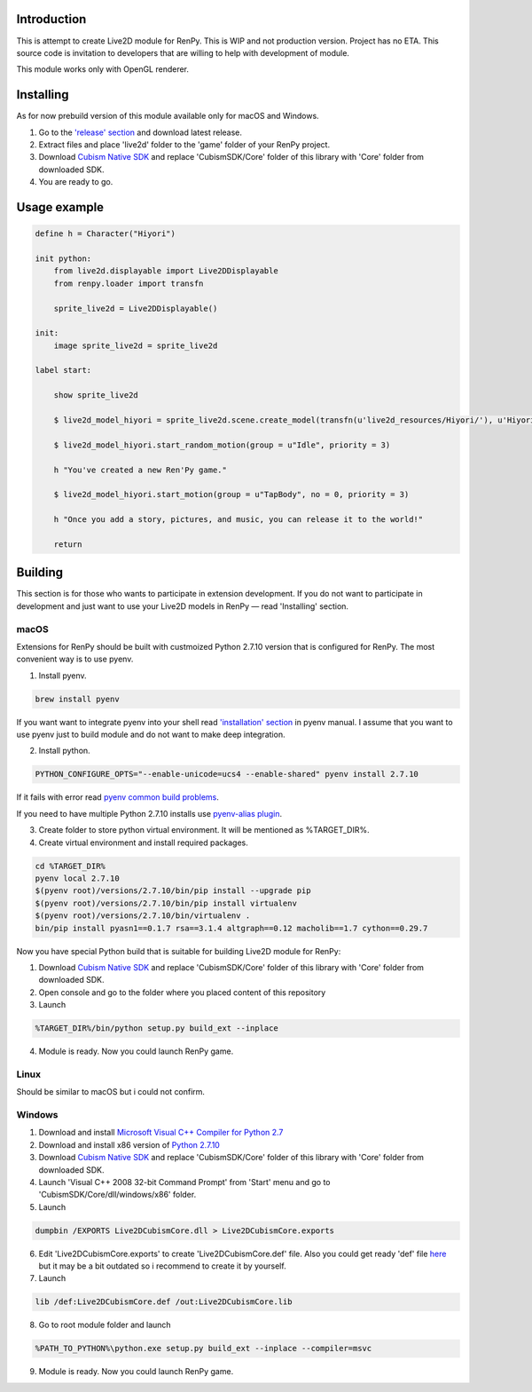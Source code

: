 Introduction
============

This is attempt to create Live2D module for RenPy. This is WIP and not production version. Project has no ETA. This source code is invitation to developers that are willing to help with development of module.

This module works only with OpenGL renderer.

.. raw:: html

    <a href="https://www.patreon.com/bePatron?u=2321396"><img src="https://c5.patreon.com/external/logo/become_a_patron_button.png" alt="Become a Patron!"/></a>

Installing
==========

As for now prebuild version of this module available only for macOS and Windows.

1. Go to the `'release' section <https://github.com/asfdfdfd/renpy-live2d/releases>`_ and download latest release.

2. Extract files and place 'live2d' folder to the 'game' folder of your RenPy project.

3. Download `Cubism Native SDK <https://live2d.github.io/index.html#native>`_ and replace 'CubismSDK/Core' folder of this library with 'Core' folder from downloaded SDK.

4. You are ready to go.

Usage example
=============

.. code:: renpy

    define h = Character("Hiyori")

    init python:
        from live2d.displayable import Live2DDisplayable
        from renpy.loader import transfn
    
        sprite_live2d = Live2DDisplayable()
    
    init:
        image sprite_live2d = sprite_live2d
    
    label start:
    
        show sprite_live2d
            
        $ live2d_model_hiyori = sprite_live2d.scene.create_model(transfn(u'live2d_resources/Hiyori/'), u'Hiyori.model3.json')
    
        $ live2d_model_hiyori.start_random_motion(group = u"Idle", priority = 3)
    
        h "You've created a new Ren'Py game."

        $ live2d_model_hiyori.start_motion(group = u"TapBody", no = 0, priority = 3)

        h "Once you add a story, pictures, and music, you can release it to the world!"

        return

Building
========

This section is for those who wants to participate in extension development. If you do not want to participate in development and just want to use your Live2D models in RenPy — read 'Installing' section.

macOS
-----

Extensions for RenPy should be built with custmoized Python 2.7.10 version that is configured for RenPy. The most convenient way is to use pyenv.

1. Install pyenv.

.. code:: shell
   
    brew install pyenv
   
If you want want to integrate pyenv into your shell read `'installation' section <https://github.com/pyenv/pyenv#installation>`_ in pyenv manual. I assume that you want to use pyenv just to build module and do not want to make deep integration.

2. Install python.

.. code:: shell

    PYTHON_CONFIGURE_OPTS="--enable-unicode=ucs4 --enable-shared" pyenv install 2.7.10    

If it fails with error read `pyenv common build problems <https://github.com/pyenv/pyenv/wiki/common-build-problems>`_.

If you need to have multiple Python 2.7.10 installs use `pyenv-alias plugin <https://github.com/s1341/pyenv-alias>`_.

3. Create folder to store python virtual environment. It will be mentioned as %TARGET_DIR%.
    
4. Create virtual environment and install required packages.

.. code:: shell

    cd %TARGET_DIR%
    pyenv local 2.7.10
    $(pyenv root)/versions/2.7.10/bin/pip install --upgrade pip
    $(pyenv root)/versions/2.7.10/bin/pip install virtualenv
    $(pyenv root)/versions/2.7.10/bin/virtualenv .
    bin/pip install pyasn1==0.1.7 rsa==3.1.4 altgraph==0.12 macholib==1.7 cython==0.29.7
                             
Now you have special Python build that is suitable for building Live2D module for RenPy:

1. Download `Cubism Native SDK <https://live2d.github.io/index.html#native>`_ and replace 'CubismSDK/Core' folder of this library with 'Core' folder from downloaded SDK.

2. Open console and go to the folder where you placed content of this repository

3. Launch 

.. code:: shell

  %TARGET_DIR%/bin/python setup.py build_ext --inplace
      
4. Module is ready. Now you could launch RenPy game.

Linux
-----

Should be similar to macOS but i could not confirm.

Windows
-------

1. Download and install `Microsoft Visual C++ Compiler for Python 2.7 <https://www.microsoft.com/en-us/download/details.aspx?id=44266>`_

2. Download and install x86 version of `Python 2.7.10  <https://www.python.org/ftp/python/2.7.10/python-2.7.10.msi>`_

3. Download `Cubism Native SDK <https://live2d.github.io/index.html#native>`_ and replace 'CubismSDK/Core' folder of this library with 'Core' folder from downloaded SDK.

4. Launch 'Visual C++ 2008 32-bit Command Prompt' from 'Start' menu and go to 'CubismSDK/Core/dll/windows/x86' folder.

5. Launch

.. code:: shell

    dumpbin /EXPORTS Live2DCubismCore.dll > Live2DCubismCore.exports

6. Edit 'Live2DCubismCore.exports' to create 'Live2DCubismCore.def' file. Also you could get ready 'def' file `here <https://gist.github.com/asfdfdfd/e20835ed92bd245e258d8a1c1b2f77ac>`_ but it may be a bit outdated so i recommend to create it by yourself.

7. Launch
    
.. code:: shell

    lib /def:Live2DCubismCore.def /out:Live2DCubismCore.lib

8. Go to root module folder and launch

.. code:: shell

    %PATH_TO_PYTHON%\python.exe setup.py build_ext --inplace --compiler=msvc
        
9. Module is ready. Now you could launch RenPy game.
